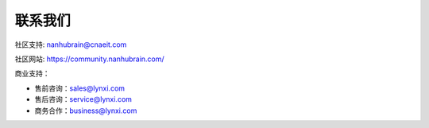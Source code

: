 .. _fae-support-label:

联系我们
-----------------------------------------------------

社区支持: nanhubrain@cnaeit.com

社区网站: https://community.nanhubrain.com/

商业支持：

- 售前咨询：sales@lynxi.com
- 售后咨询：service@lynxi.com
- 商务合作：business@lynxi.com

